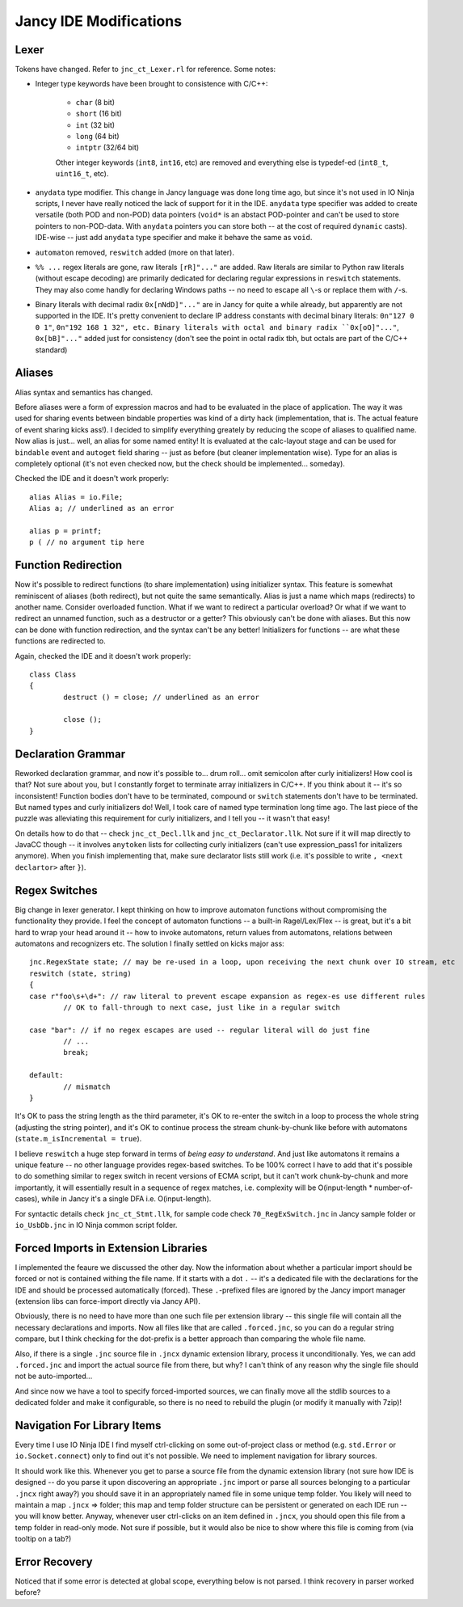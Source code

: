 Jancy IDE Modifications
=======================

Lexer
-----

Tokens have changed. Refer to ``jnc_ct_Lexer.rl`` for reference. Some notes:

* Integer type keywords have been brought to consistence with C/C++:

	- ``char`` (8 bit)
	- ``short`` (16 bit)
	- ``int`` (32 bit)
	- ``long`` (64 bit)
	- ``intptr`` (32/64 bit)

	Other integer keywords (``int8``, ``int16``, etc) are removed and everything else is typedef-ed (``int8_t``, ``uint16_t``, etc).

* ``anydata`` type modifier. This change in Jancy language was done long time ago, but since it's not used in IO Ninja scripts, I never have really noticed the lack of support for it in the IDE. ``anydata`` type specifier was added to create versatile (both POD and non-POD) data pointers (``void*`` is an abstact POD-pointer and can't be used to store pointers to non-POD-data. With ``anydata`` pointers you can store both -- at the cost of required ``dynamic`` casts). IDE-wise -- just add ``anydata`` type specifier and make it behave the same as ``void``.

* ``automaton`` removed, ``reswitch`` added (more on that later).

* ``%% ...`` regex literals are gone, raw literals ``[rR]"..."`` are added. Raw literals are similar to Python raw literals (without escape decoding) are primarily dedicated for declaring regular expressions in ``reswitch`` statements. They may also come handly for declaring Windows paths -- no need to escape all ``\``-s or replace  them with ``/``-s.

* Binary literals with decimal radix ``0x[nNdD]"..."`` are in Jancy for quite a while already, but apparently are not supported in the IDE. It's pretty convenient to declare IP address constants with decimal binary literals: ``0n"127 0 0 1"``, ``0n"192 168 1 32", etc. Binary literals with octal and binary radix ``0x[oO]"..."``, ``0x[bB]"..."`` added just for consistency (don't see the point in octal radix tbh, but octals are part of the C/C++ standard)

Aliases
-------

Alias syntax and semantics has changed.

Before aliases were a form of expression macros and had to be evaluated in the place of application. The way it was used for sharing events between bindable properties was kind of a dirty hack (implementation, that is. The actual feature of event sharing kicks ass!). I decided to simplify everything greately by reducing the scope of aliases to qualified name. Now alias is just... well, an alias for some named entity! It is evaluated at the calc-layout stage and can be used for ``bindable`` event and ``autoget`` field sharing -- just as before (but cleaner implementation wise). Type for an alias is completely optional (it's not even checked now, but the check should be implemented... someday).

Checked the IDE and it doesn't work properly::

	alias Alias = io.File;
	Alias a; // underlined as an error

	alias p = printf;
	p ( // no argument tip here

Function Redirection
--------------------

Now it's possible to redirect functions (to share implementation) using initializer syntax. This feature is somewhat reminiscent of aliases (both redirect), but not quite the same semantically. Alias is just a name which maps (redirects) to another name. Consider overloaded function. What if we want to redirect a particular overload? Or what if we want to redirect an unnamed function, such as a destructor or a getter? This obviously can't be done with aliases. But this now can be done with function redirection, and the syntax can't be any better! Initializers for functions -- are what these functions are redirected to.

Again, checked the IDE and it doesn't work properly::

	class Class
	{
		destruct () = close; // underlined as an error

		close ();
	}

Declaration Grammar
-------------------

Reworked declaration grammar, and now it's possible to... drum roll... omit semicolon after curly initializers! How cool is that? Not sure about you, but I constantly forget to terminate array initializers in C/C++. If you think about it -- it's so inconsistent! Function bodies don't have to be terminated, compound or ``switch`` statements don't have to be terminated. But named types and curly initializers do! Well, I took care of named type termination long time ago. The last piece of the puzzle was alleviating this requirement for curly initializers, and I tell you -- it wasn't that easy!

On details how to do that -- check ``jnc_ct_Decl.llk`` and ``jnc_ct_Declarator.llk``. Not sure if it will map directly to JavaCC though -- it involves ``anytoken`` lists for collecting curly initializers (can't use expression_pass1 for initalizers anymore). When you finish implementing that, make sure declarator lists still work (i.e. it's possible to write ``, <next declartor>`` after ``}``).

Regex Switches
--------------

Big change in lexer generator. I kept thinking on how to improve automaton functions without compromising the functionality they provide. I feel the concept of automaton functions -- a built-in Ragel/Lex/Flex -- is great, but it's a bit hard to wrap your head around it -- how to invoke automatons, return values from automatons, relations between automatons and recognizers etc. The solution I finally settled on kicks major ass::

		jnc.RegexState state; // may be re-used in a loop, upon receiving the next chunk over IO stream, etc
		reswitch (state, string)
		{
		case r"foo\s+\d+": // raw literal to prevent escape expansion as regex-es use different rules
			// OK to fall-through to next case, just like in a regular switch

		case "bar": // if no regex escapes are used -- regular literal will do just fine
			// ...
			break;

		default:
			// mismatch
		}

It's OK to pass the string length as the third parameter, it's OK to re-enter the switch in a loop to process the whole string (adjusting the string pointer), and it's OK to continue process the stream chunk-by-chunk like before with automatons (``state.m_isIncremental = true``).

I believe ``reswitch`` a huge step forward in terms of *being easy to understand*. And just like automatons it remains a unique feature -- no other language provides regex-based switches. To be 100% correct I have to add that it's possible to do something similar to regex switch in recent versions of ECMA script, but it can't work chunk-by-chunk and more importantly, it will essentially result in a sequence of regex matches, i.e. complexity will be O(input-length * number-of-cases), while in Jancy it's a single DFA i.e. O(input-length).

For syntactic details check ``jnc_ct_Stmt.llk``, for sample code check ``70_RegExSwitch.jnc`` in Jancy sample folder or ``io_UsbDb.jnc`` in IO Ninja common script folder.

Forced Imports in Extension Libraries
-------------------------------------

I implemented the feaure we discussed the other day. Now the information about whether a particular import should be forced or not is contained withing the file name. If it starts with a dot ``.`` -- it's a dedicated file with the declarations for the IDE and should be processed automatically (forced). These ``.``-prefixed files are ignored by the Jancy import manager (extension libs can force-import directly via Jancy API).

Obviously, there is no need to have more than one such file per extension library -- this single file will contain all the necessary declarations and imports. Now all files like that are called ``.forced.jnc``, so you can do a regular string compare, but I think checking for the dot-prefix is a better approach than comparing the whole file name.

Also, if there is a single ``.jnc`` source file in ``.jncx`` dynamic extension library, process it unconditionally. Yes, we can add ``.forced.jnc`` and import the actual source file from there, but why? I can't think of any reason why the single file should not be auto-imported...

And since now we have a tool to specify forced-imported sources, we can finally move all the stdlib sources to a dedicated folder and make it configurable, so there is no need to rebuild the plugin (or modify it manually with 7zip)!

Navigation For Library Items
----------------------------

Every time I use IO Ninja IDE I find myself ctrl-clicking on some out-of-project class or method (e.g. ``std.Error`` or ``io.Socket.connect``) only to find out it's not possible. We need to implement navigation for library sources.

It should work like this. Whenever you get to parse a source file from the dynamic extension library (not sure how IDE is designed -- do you parse it upon discovering an appropriate ``.jnc`` import or parse all sources belonging to a particular ``.jncx`` right away?) you should save it in an appropriately named file in some unique temp folder. You likely will need to maintain a map ``.jncx`` => folder; this map and temp folder structure can be persistent or generated on each IDE run -- you will know better. Anyway, whenever user ctrl-clicks on an item defined in ``.jncx``, you should open this file from a temp folder in read-only mode. Not sure if possible, but it would also be nice to show where this file is coming from (via tooltip on a tab?)

Error Recovery
--------------

Noticed that if some error is detected at global scope, everything below is not parsed. I think recovery in parser worked before?

